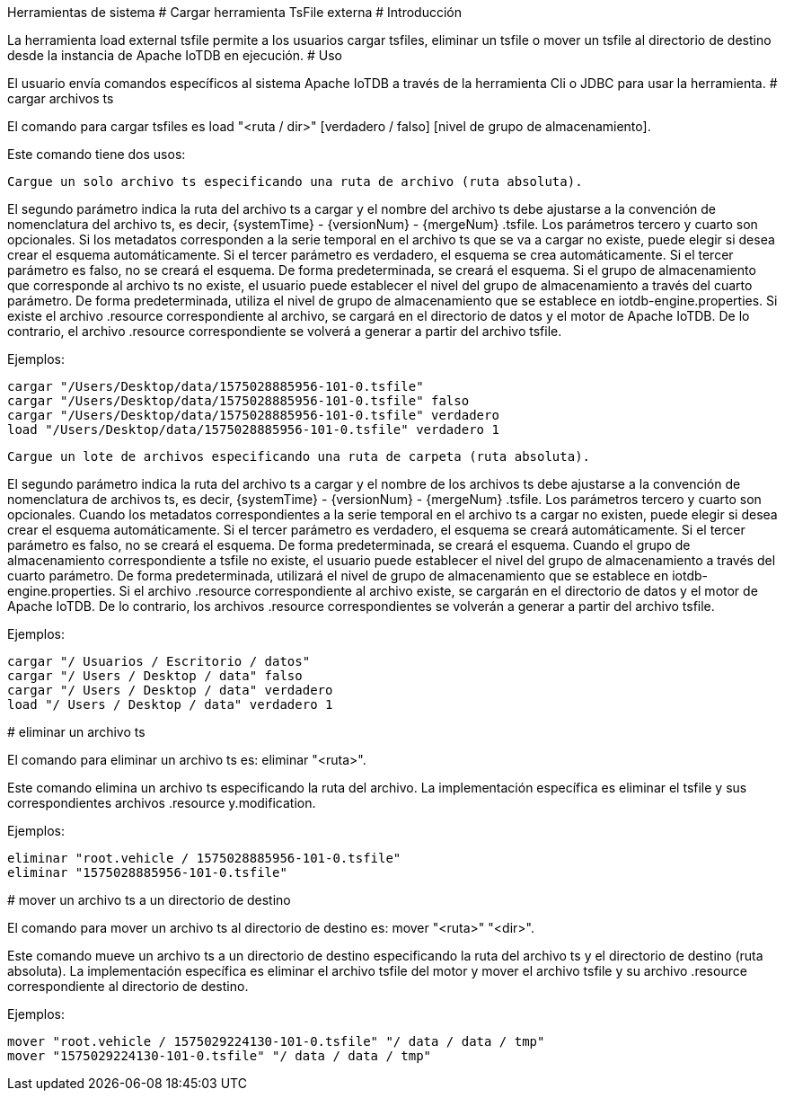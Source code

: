 Herramientas de sistema
#
Cargar herramienta TsFile externa
#
Introducción

La herramienta load external tsfile permite a los usuarios cargar tsfiles, eliminar un tsfile o mover un tsfile al directorio de destino desde la instancia de Apache IoTDB en ejecución.
#
Uso

El usuario envía comandos específicos al sistema Apache IoTDB a través de la herramienta Cli o JDBC para usar la herramienta.
#
cargar archivos ts

El comando para cargar tsfiles es load "<ruta / dir>" [verdadero / falso] [nivel de grupo de almacenamiento].

Este comando tiene dos usos:

    Cargue un solo archivo ts especificando una ruta de archivo (ruta absoluta).

El segundo parámetro indica la ruta del archivo ts a cargar y el nombre del archivo ts debe ajustarse a la convención de nomenclatura del archivo ts, es decir, {systemTime} - {versionNum} - {mergeNum} .tsfile. Los parámetros tercero y cuarto son opcionales. Si los metadatos corresponden a la serie temporal en el archivo ts que se va a cargar no existe, puede elegir si desea crear el esquema automáticamente. Si el tercer parámetro es verdadero, el esquema se crea automáticamente. Si el tercer parámetro es falso, no se creará el esquema. De forma predeterminada, se creará el esquema. Si el grupo de almacenamiento que corresponde al archivo ts no existe, el usuario puede establecer el nivel del grupo de almacenamiento a través del cuarto parámetro. De forma predeterminada, utiliza el nivel de grupo de almacenamiento que se establece en iotdb-engine.properties. Si existe el archivo .resource correspondiente al archivo, se cargará en el directorio de datos y el motor de Apache IoTDB. De lo contrario, el archivo .resource correspondiente se volverá a generar a partir del archivo tsfile.

Ejemplos:

    cargar "/Users/Desktop/data/1575028885956-101-0.tsfile"
    cargar "/Users/Desktop/data/1575028885956-101-0.tsfile" falso
    cargar "/Users/Desktop/data/1575028885956-101-0.tsfile" verdadero
    load "/Users/Desktop/data/1575028885956-101-0.tsfile" verdadero 1

    Cargue un lote de archivos especificando una ruta de carpeta (ruta absoluta).

El segundo parámetro indica la ruta del archivo ts a cargar y el nombre de los archivos ts debe ajustarse a la convención de nomenclatura de archivos ts, es decir, {systemTime} - {versionNum} - {mergeNum} .tsfile. Los parámetros tercero y cuarto son opcionales. Cuando los metadatos correspondientes a la serie temporal en el archivo ts a cargar no existen, puede elegir si desea crear el esquema automáticamente. Si el tercer parámetro es verdadero, el esquema se creará automáticamente. Si el tercer parámetro es falso, no se creará el esquema. De forma predeterminada, se creará el esquema. Cuando el grupo de almacenamiento correspondiente a tsfile no existe, el usuario puede establecer el nivel del grupo de almacenamiento a través del cuarto parámetro. De forma predeterminada, utilizará el nivel de grupo de almacenamiento que se establece en iotdb-engine.properties. Si el archivo .resource correspondiente al archivo existe, se cargarán en el directorio de datos y el motor de Apache IoTDB. De lo contrario, los archivos .resource correspondientes se volverán a generar a partir del archivo tsfile.

Ejemplos:

    cargar "/ Usuarios / Escritorio / datos"
    cargar "/ Users / Desktop / data" falso
    cargar "/ Users / Desktop / data" verdadero
    load "/ Users / Desktop / data" verdadero 1

#
eliminar un archivo ts

El comando para eliminar un archivo ts es: eliminar "<ruta>".

Este comando elimina un archivo ts especificando la ruta del archivo. La implementación específica es eliminar el tsfile y sus correspondientes archivos .resource y.modification.

Ejemplos:

    eliminar "root.vehicle / 1575028885956-101-0.tsfile"
    eliminar "1575028885956-101-0.tsfile"

#
mover un archivo ts a un directorio de destino

El comando para mover un archivo ts al directorio de destino es: mover "<ruta>" "<dir>".

Este comando mueve un archivo ts a un directorio de destino especificando la ruta del archivo ts y el directorio de destino (ruta absoluta). La implementación específica es eliminar el archivo tsfile del motor y mover el archivo tsfile y su archivo .resource correspondiente al directorio de destino.

Ejemplos:

    mover "root.vehicle / 1575029224130-101-0.tsfile" "/ data / data / tmp"
    mover "1575029224130-101-0.tsfile" "/ data / data / tmp"